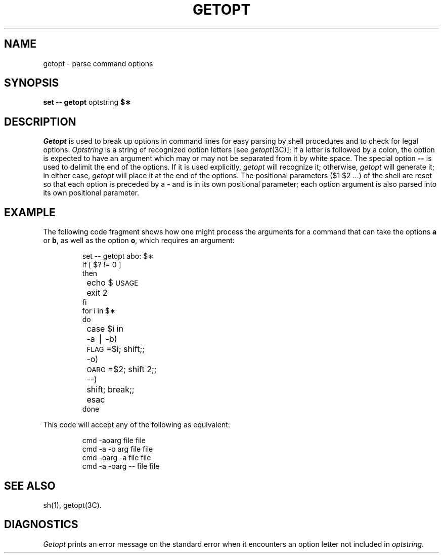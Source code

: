.TH GETOPT 1
.SH NAME
getopt \- parse command options
.SH SYNOPSIS
.B set \-\- \*`getopt
optstring
.B $\(**\*`
.SH DESCRIPTION
.I Getopt\^
is used to break up options in command lines for easy parsing by shell
procedures and to check for legal options.
.I Optstring\^
is a string of recognized option letters [see \fIgetopt\fP(3C)];
if a letter is followed by a colon, the option
is expected to have an argument which may or
may not be separated from it by white space.
The special option \fB\-\-\fP is used to delimit the end of the
options.
If it is used explicitly,
.I getopt\^
will recognize it;
otherwise,
.I getopt\^
will generate it;
in either case,
.I getopt\^
will place it
at the end
of the options.
The positional parameters ($1 $2 .\|.\|.\|) of the shell are reset
so that each option
is preceded by a \fB\-\fP and is in its own positional parameter;
each option
argument is also parsed into its own positional parameter.
.SH EXAMPLE
The following code fragment shows how one might process the arguments
for a command that can take the options
.B a
or
.BR b ,
as well as the option
.BR o ,
which requires an argument:
.PP
.RS
.nf
.ss 18
.ta +.5i +1i
set \-\- \*`getopt abo: $\(**\*`
if [ $? != 0 ]
then
	echo $\s-1USAGE\s+1
	exit 2
fi
for i in $\(**
do
	case $i in
	\-a \(bv \-b)	\s-1FLAG\s+1=$i; shift;;
	\-o)	\s-1OARG\s+1=$2; shift 2;;
	\-\-)	shift; break;;
	esac
done
.fi
.ta
.ss 12
.RE
.PP
This code will accept any of the following as equivalent:
.PP
.RS
.nf
.ss 18
cmd \-aoarg file file
cmd \-a \-o arg file file
cmd \-oarg \-a file file
cmd \-a \-oarg \-\- file file
.fi
.ss 12
.RE
.SH SEE ALSO
sh(1),
getopt(3C).
.SH DIAGNOSTICS
.I Getopt\^
prints an error message on
the standard error
when it encounters an option letter not included in
.IR optstring .
.\"	@(#)getopt.1	6.2 of 9/2/83
